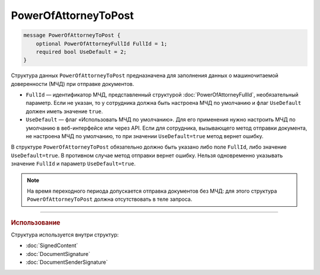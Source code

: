 PowerOfAttorneyToPost
=====================

.. code-block:: protobuf

    message PowerOfAttorneyToPost {
        optional PowerOfAttorneyFullId FullId = 1;
        required bool UseDefault = 2;
    }
   
Структура данных ``PowerOfAttorneyToPost`` предназначена для заполнения данных о машиночитаемой доверенности (МЧД) при отправке документов.

- ``FullId`` — идентификатор МЧД, представленный структурой :doc:`PowerOfAttorneyFullId`, необязательный параметр. Если не указан, то у сотрудника должна быть настроена МЧД по умолчанию и флаг ``UseDefault`` должен иметь значение ``true``.
- ``UseDefault`` — флаг «Использовать МЧД по умолчанию». Для его применения нужно настроить МЧД по умолчанию в веб-интерфейсе или через API. Если для сотрудника, вызывающего метод отправки документа, не настроена МЧД по умолчанию, то при значении ``UseDefault=true`` метод вернет ошибку.

В структуре ``PowerOfAttorneyToPost`` обязательно должно быть указано либо поле ``FullId``, либо значение ``UseDefault=true``. В противном случае метод отправки вернет ошибку.
Нельзя одновременно указывать значение ``FullId`` и параметр  ``UseDefault=true``.

.. note::

	На время переходного периода допускается отправка документов без МЧД: для этого структура ``PowerOfAttorneyToPost`` должна отсутствовать в теле запроса.

----

.. rubric:: Использование

Структура используется внутри структур:

- :doc:`SignedContent`
- :doc:`DocumentSignature`
- :doc:`DocumentSenderSignature`
